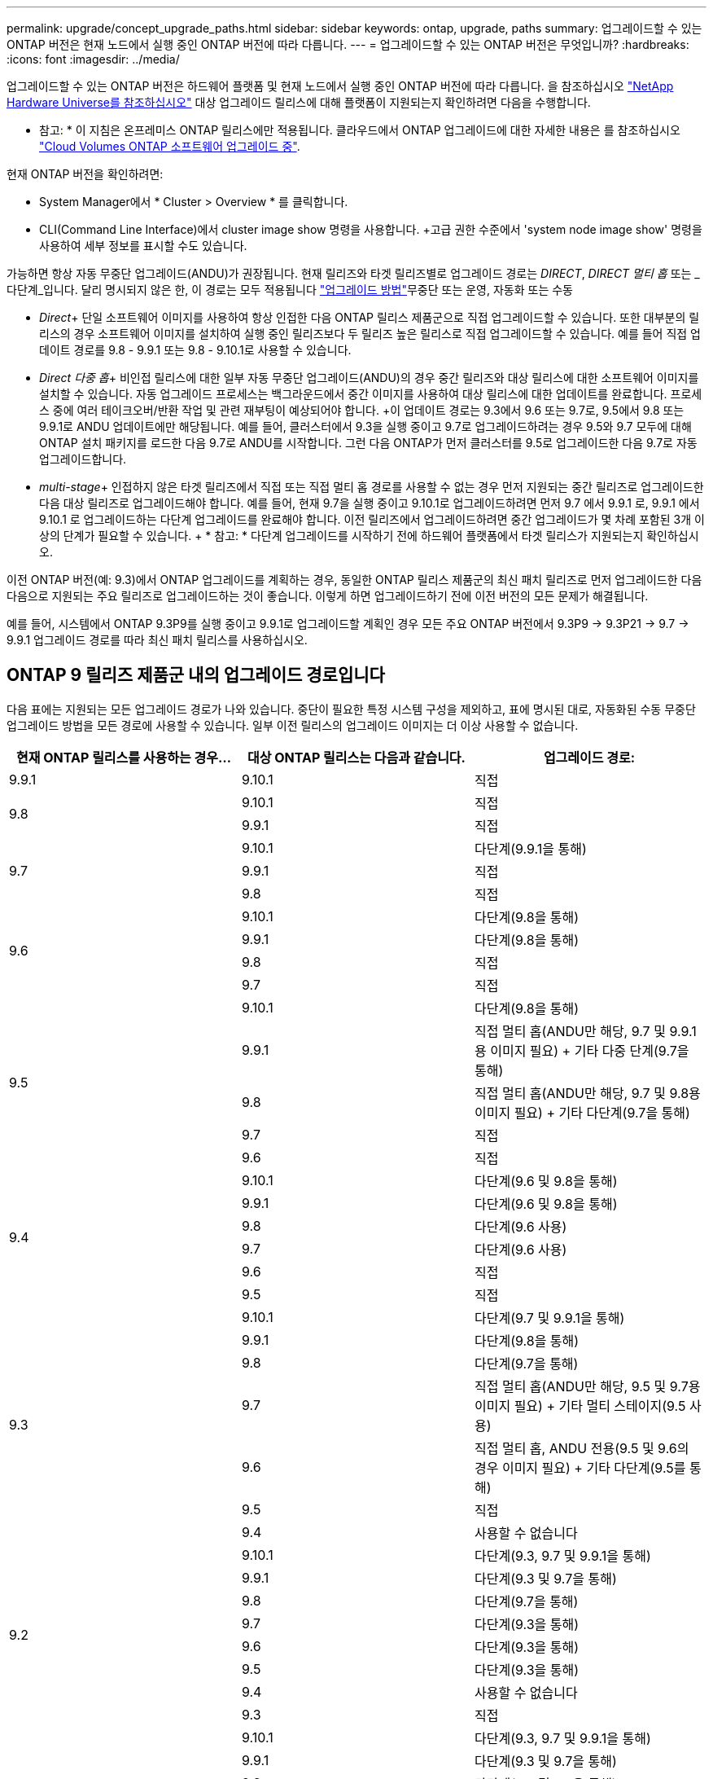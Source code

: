 ---
permalink: upgrade/concept_upgrade_paths.html 
sidebar: sidebar 
keywords: ontap, upgrade, paths 
summary: 업그레이드할 수 있는 ONTAP 버전은 현재 노드에서 실행 중인 ONTAP 버전에 따라 다릅니다. 
---
= 업그레이드할 수 있는 ONTAP 버전은 무엇입니까?
:hardbreaks:
:icons: font
:imagesdir: ../media/


[role="lead"]
업그레이드할 수 있는 ONTAP 버전은 하드웨어 플랫폼 및 현재 노드에서 실행 중인 ONTAP 버전에 따라 다릅니다. 을 참조하십시오 https://hwu.netapp.com["NetApp Hardware Universe를 참조하십시오"^] 대상 업그레이드 릴리스에 대해 플랫폼이 지원되는지 확인하려면 다음을 수행합니다.

* 참고: * 이 지침은 온프레미스 ONTAP 릴리스에만 적용됩니다. 클라우드에서 ONTAP 업그레이드에 대한 자세한 내용은 를 참조하십시오 https://docs.netapp.com/us-en/occm/task_updating_ontap_cloud.html["Cloud Volumes ONTAP 소프트웨어 업그레이드 중"^].

현재 ONTAP 버전을 확인하려면:

* System Manager에서 * Cluster > Overview * 를 클릭합니다.
* CLI(Command Line Interface)에서 cluster image show 명령을 사용합니다. +고급 권한 수준에서 'system node image show' 명령을 사용하여 세부 정보를 표시할 수도 있습니다.


가능하면 항상 자동 무중단 업그레이드(ANDU)가 권장됩니다. 현재 릴리즈와 타겟 릴리즈별로 업그레이드 경로는 _DIRECT_, _DIRECT 멀티 홉_ 또는 _다단계_입니다. 달리 명시되지 않은 한, 이 경로는 모두 적용됩니다 link:concept_upgrade_methods.html["업그레이드 방법"]무중단 또는 운영, 자동화 또는 수동

* _Direct_+ 단일 소프트웨어 이미지를 사용하여 항상 인접한 다음 ONTAP 릴리스 제품군으로 직접 업그레이드할 수 있습니다. 또한 대부분의 릴리스의 경우 소프트웨어 이미지를 설치하여 실행 중인 릴리즈보다 두 릴리즈 높은 릴리스로 직접 업그레이드할 수 있습니다. 예를 들어 직접 업데이트 경로를 9.8 - 9.9.1 또는 9.8 - 9.10.1로 사용할 수 있습니다.
* _Direct 다중 홉_+ 비인접 릴리스에 대한 일부 자동 무중단 업그레이드(ANDU)의 경우 중간 릴리즈와 대상 릴리스에 대한 소프트웨어 이미지를 설치할 수 있습니다. 자동 업그레이드 프로세스는 백그라운드에서 중간 이미지를 사용하여 대상 릴리스에 대한 업데이트를 완료합니다. 프로세스 중에 여러 테이크오버/반환 작업 및 관련 재부팅이 예상되어야 합니다. +이 업데이트 경로는 9.3에서 9.6 또는 9.7로, 9.5에서 9.8 또는 9.9.1로 ANDU 업데이트에만 해당됩니다. 예를 들어, 클러스터에서 9.3을 실행 중이고 9.7로 업그레이드하려는 경우 9.5와 9.7 모두에 대해 ONTAP 설치 패키지를 로드한 다음 9.7로 ANDU를 시작합니다. 그런 다음 ONTAP가 먼저 클러스터를 9.5로 업그레이드한 다음 9.7로 자동 업그레이드합니다.
* _multi-stage_+ 인접하지 않은 타겟 릴리즈에서 직접 또는 직접 멀티 홉 경로를 사용할 수 없는 경우 먼저 지원되는 중간 릴리즈로 업그레이드한 다음 대상 릴리즈로 업그레이드해야 합니다. 예를 들어, 현재 9.7을 실행 중이고 9.10.1로 업그레이드하려면 먼저 9.7 에서 9.9.1 로, 9.9.1 에서 9.10.1 로 업그레이드하는 다단계 업그레이드를 완료해야 합니다. 이전 릴리즈에서 업그레이드하려면 중간 업그레이드가 몇 차례 포함된 3개 이상의 단계가 필요할 수 있습니다. + * 참고: * 다단계 업그레이드를 시작하기 전에 하드웨어 플랫폼에서 타겟 릴리스가 지원되는지 확인하십시오.


이전 ONTAP 버전(예: 9.3)에서 ONTAP 업그레이드를 계획하는 경우, 동일한 ONTAP 릴리스 제품군의 최신 패치 릴리즈로 먼저 업그레이드한 다음 다음으로 지원되는 주요 릴리즈로 업그레이드하는 것이 좋습니다. 이렇게 하면 업그레이드하기 전에 이전 버전의 모든 문제가 해결됩니다.

예를 들어, 시스템에서 ONTAP 9.3P9를 실행 중이고 9.9.1로 업그레이드할 계획인 경우 모든 주요 ONTAP 버전에서 9.3P9 -> 9.3P21 -> 9.7 -> 9.9.1 업그레이드 경로를 따라 최신 패치 릴리스를 사용하십시오.



== ONTAP 9 릴리즈 제품군 내의 업그레이드 경로입니다

다음 표에는 지원되는 모든 업그레이드 경로가 나와 있습니다. 중단이 필요한 특정 시스템 구성을 제외하고, 표에 명시된 대로, 자동화된 수동 무중단 업그레이드 방법을 모든 경로에 사용할 수 있습니다. 일부 이전 릴리스의 업그레이드 이미지는 더 이상 사용할 수 없습니다.

[cols="3*"]
|===
| 현재 ONTAP 릴리스를 사용하는 경우… | 대상 ONTAP 릴리스는 다음과 같습니다. | 업그레이드 경로: 


| 9.9.1 | 9.10.1 | 직접 


.2+| 9.8 | 9.10.1 | 직접 


| 9.9.1 | 직접 


.3+| 9.7 | 9.10.1 | 다단계(9.9.1을 통해) 


| 9.9.1 | 직접 


| 9.8 | 직접 


.4+| 9.6 | 9.10.1 | 다단계(9.8을 통해) 


| 9.9.1 | 다단계(9.8을 통해) 


| 9.8 | 직접 


| 9.7 | 직접 


.5+| 9.5 | 9.10.1 | 다단계(9.8을 통해) 


| 9.9.1 | 직접 멀티 홉(ANDU만 해당, 9.7 및 9.9.1용 이미지 필요) + 기타 다중 단계(9.7을 통해) 


| 9.8 | 직접 멀티 홉(ANDU만 해당, 9.7 및 9.8용 이미지 필요) + 기타 다단계(9.7을 통해) 


| 9.7 | 직접 


| 9.6 | 직접 


.6+| 9.4 | 9.10.1 | 다단계(9.6 및 9.8을 통해) 


| 9.9.1 | 다단계(9.6 및 9.8을 통해) 


| 9.8 | 다단계(9.6 사용) 


| 9.7 | 다단계(9.6 사용) 


| 9.6 | 직접 


| 9.5 | 직접 


.7+| 9.3 | 9.10.1 | 다단계(9.7 및 9.9.1을 통해) 


| 9.9.1 | 다단계(9.8을 통해) 


| 9.8 | 다단계(9.7을 통해) 


| 9.7 | 직접 멀티 홉(ANDU만 해당, 9.5 및 9.7용 이미지 필요) + 기타 멀티 스테이지(9.5 사용) 


| 9.6 | 직접 멀티 홉, ANDU 전용(9.5 및 9.6의 경우 이미지 필요) + 기타 다단계(9.5를 통해) 


| 9.5 | 직접 


| 9.4 | 사용할 수 없습니다 


.8+| 9.2 | 9.10.1 | 다단계(9.3, 9.7 및 9.9.1을 통해) 


| 9.9.1 | 다단계(9.3 및 9.7을 통해) 


| 9.8 | 다단계(9.7을 통해) 


| 9.7 | 다단계(9.3을 통해) 


| 9.6 | 다단계(9.3을 통해) 


| 9.5 | 다단계(9.3을 통해) 


| 9.4 | 사용할 수 없습니다 


| 9.3 | 직접 


.9+| 9.1 | 9.10.1 | 다단계(9.3, 9.7 및 9.9.1을 통해) 


| 9.9.1 | 다단계(9.3 및 9.7을 통해) 


| 9.8 | 다단계(9.3 및 9.7을 통해) 


| 9.7 | 다단계(9.3을 통해) 


| 9.6 | 다단계(9.3을 통해) 


| 9.5 | 다단계(9.3을 통해) 


| 9.4 | 사용할 수 없습니다 


| 9.3 | 직접 


| 9.2 | 사용할 수 없습니다 


.10+| 9.0 | 9.10.1 | 다단계(9.1, 9.3, 9.7 및 9.9.1을 통해) 


| 9.9.1 | 다단계(9.1, 9.3 및 9.7을 통해) 


| 9.8 | 다단계(9.1, 9.3 및 9.7을 통해) 


| 9.7 | 다단계(9.1 및 9.3을 통해) 


| 9.6 | 다단계(9.1 및 9.3을 통해) 


| 9.5 | 다단계(9.1 및 9.3을 통해) 


| 9.4 | 사용할 수 없습니다 


| 9.3 | 다단계(9.1을 통해) 


| 9.2 | 사용할 수 없습니다 


| 9.1 | 직접 
|===


== Data ONTAP 8. * 릴리즈에서 ONTAP 9 릴리즈로 업그레이드 경로 제공

NetApp Hardware Universe 참조 를 사용하여 플랫폼에서 타겟 ONTAP 릴리즈를 실행할 수 있는지 확인하십시오.

* 참고: * Data ONTAP 8.3 업그레이드 가이드에 4노드 클러스터의 경우 epsilon을 마지막으로 보유하는 노드를 업그레이드할 계획이라는 오류 메시지가 표시됩니다. Data ONTAP 8.2.3부터 계속 업그레이드할 필요는 없습니다. 자세한 내용은 을 참조하십시오 https://mysupport.netapp.com/site/bugs-online/product/ONTAP/BURT/805277["NetApp 버그 온라인 버그 ID 805277"^].

Data ONTAP 8.3.x에서:: ONTAP 9.1로 직접 업그레이드한 다음 에 설명된 대로 이후 릴리즈로 업그레이드할 수 있습니다 <<ontap9_paths>>.
8.2.x를 포함한 Data ONTAP 8.3.x 이전 버전에서:: 먼저 Data ONTAP 8.3.x로 업그레이드한 다음 ONTAP 9.1로 업그레이드한 다음, 에 설명된 대로 최신 릴리즈로 업그레이드해야 합니다 <<ontap9_paths>>.

